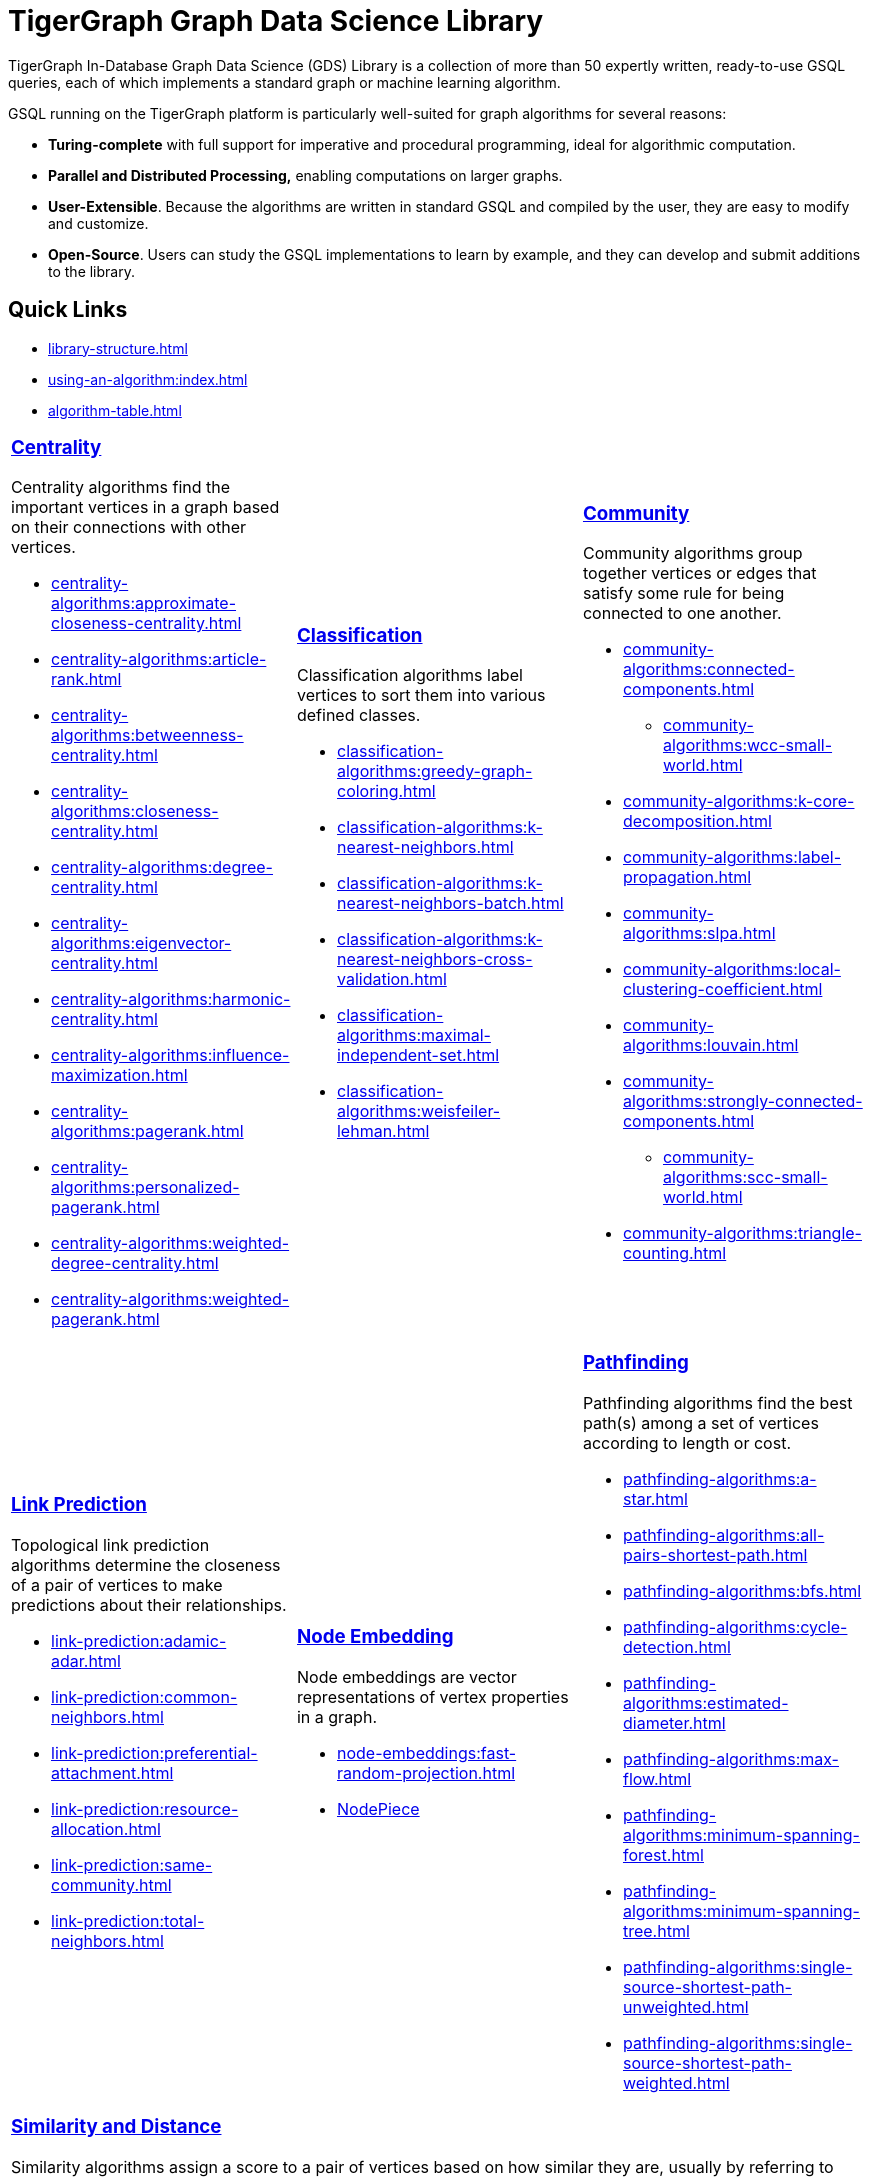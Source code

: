 = TigerGraph Graph Data Science Library
:page-aliases: intro:overview.adoc

TigerGraph In-Database Graph Data Science (GDS) Library is a collection of more than 50 expertly written, ready-to-use GSQL queries, each of which implements a standard graph or machine learning algorithm.

GSQL running on the TigerGraph platform is particularly well-suited for graph algorithms for several reasons:

* *Turing-complete* with full support for imperative and procedural programming, ideal for algorithmic computation.
* *Parallel and Distributed Processing,* enabling computations on larger graphs.
* *User-Extensible*. Because the algorithms are written in standard GSQL and compiled by the user,  they are easy to modify and customize.
* *Open-Source*. Users can study the GSQL implementations to learn by example, and they can develop and submit additions to the library.

== Quick Links

* xref:library-structure.adoc[]
* xref:using-an-algorithm:index.adoc[]
* xref:algorithm-table.adoc[]

[cols="3,3,3",grid=none,frame=none]

|===

a|
=== xref:centrality-algorithms:index.adoc[Centrality]

Centrality algorithms find the important vertices in a graph based on their connections with other vertices.

* xref:centrality-algorithms:approximate-closeness-centrality.adoc[]
* xref:centrality-algorithms:article-rank.adoc[]
* xref:centrality-algorithms:betweenness-centrality.adoc[]
* xref:centrality-algorithms:closeness-centrality.adoc[]
* xref:centrality-algorithms:degree-centrality.adoc[]
* xref:centrality-algorithms:eigenvector-centrality.adoc[]
* xref:centrality-algorithms:harmonic-centrality.adoc[]
* xref:centrality-algorithms:influence-maximization.adoc[]
* xref:centrality-algorithms:pagerank.adoc[]
* xref:centrality-algorithms:personalized-pagerank.adoc[]
* xref:centrality-algorithms:weighted-degree-centrality.adoc[]
* xref:centrality-algorithms:weighted-pagerank.adoc[]

a|
=== xref:classification-algorithms:index.adoc[Classification]

Classification algorithms label vertices to sort them into various defined classes.

* xref:classification-algorithms:greedy-graph-coloring.adoc[]
* xref:classification-algorithms:k-nearest-neighbors.adoc[]
* xref:classification-algorithms:k-nearest-neighbors-batch.adoc[]
* xref:classification-algorithms:k-nearest-neighbors-cross-validation.adoc[]
* xref:classification-algorithms:maximal-independent-set.adoc[]
* xref:classification-algorithms:weisfeiler-lehman.adoc[]

a|
=== xref:community-algorithms:index.adoc[Community]

Community algorithms group together vertices or edges that satisfy some rule for being connected to one another.

** xref:community-algorithms:connected-components.adoc[]
*** xref:community-algorithms:wcc-small-world.adoc[]
** xref:community-algorithms:k-core-decomposition.adoc[]
** xref:community-algorithms:label-propagation.adoc[]
** xref:community-algorithms:slpa.adoc[]
** xref:community-algorithms:local-clustering-coefficient.adoc[]
** xref:community-algorithms:louvain.adoc[]
** xref:community-algorithms:strongly-connected-components.adoc[]
*** xref:community-algorithms:scc-small-world.adoc[]
** xref:community-algorithms:triangle-counting.adoc[]

|===

[cols="3,3,3",grid=none,frame=none]
|===
a|
=== xref:link-prediction:index.adoc[Link Prediction]

Topological link prediction algorithms determine the closeness of a pair of vertices to make predictions about their relationships.

* xref:link-prediction:adamic-adar.adoc[]
* xref:link-prediction:common-neighbors.adoc[]
* xref:link-prediction:preferential-attachment.adoc[]
* xref:link-prediction:resource-allocation.adoc[]
* xref:link-prediction:same-community.adoc[]
* xref:link-prediction:total-neighbors.adoc[]


a|
=== xref:node-embeddings:index.adoc[Node Embedding]

Node embeddings are vector representations of vertex properties in a graph.


//* xref:node-embeddings:node2vec.adoc[]
* xref:node-embeddings:fast-random-projection.adoc[]
* xref:1.4@pytigergraph:gds:nodepiece.adoc[NodePiece]

a|
=== xref:pathfinding-algorithms:index.adoc[Pathfinding]

Pathfinding algorithms find the best path(s) among a set of vertices according to length or cost.

* xref:pathfinding-algorithms:a-star.adoc[]
* xref:pathfinding-algorithms:all-pairs-shortest-path.adoc[]
* xref:pathfinding-algorithms:bfs.adoc[]
* xref:pathfinding-algorithms:cycle-detection.adoc[]
* xref:pathfinding-algorithms:estimated-diameter.adoc[]
* xref:pathfinding-algorithms:max-flow.adoc[]
* xref:pathfinding-algorithms:minimum-spanning-forest.adoc[]
* xref:pathfinding-algorithms:minimum-spanning-tree.adoc[]
* xref:pathfinding-algorithms:single-source-shortest-path-unweighted.adoc[]
* xref:pathfinding-algorithms:single-source-shortest-path-weighted.adoc[]

|===

[cols="",grid=none,frame=none]
|===

a|
=== xref:similarity-algorithms:index.adoc[Similarity and Distance]

Similarity algorithms assign a score to a pair of vertices based on how similar they are, usually by referring to their neighborhoods.

* xref:similarity-algorithms:euclidean.adoc[]
* xref:similarity-algorithms:overlap-similarity.adoc[]
* xref:similarity-algorithms:pearson-similarity.adoc[]
* *Cosine Similarity of Neighborhoods*
** xref:similarity-algorithms:cosine-similarity-of-neighborhoods-batch.adoc[]
** xref:similarity-algorithms:cosine-similarity-of-neighborhoods-single-source.adoc[]
* *Jaccard Similarity of Neighborhoods*
** xref:similarity-algorithms:jaccard-similarity-of-neighborhoods-batch.adoc[]
** xref:similarity-algorithms:jaccard-similarity-of-neighborhoods-single-source.adoc[]
a|

|===



== Library Structure

You can download the library from GitHub: +
https://github.com/tigergraph/gsql-graph-algorithms[https://github.com/tigergraph/gsql-graph-algorithm]

The library contains two folders: `algorithms` and `graphs`.

=== `algorithms`

The `algorithms` folder contains the GSQL implementation of all the graph algorithms offered by the library.
Within the `algorithms` folder are six sub-folders that group the algorithms into six classes:

* *Centrality*
* *Classification*
* *Community*
* *Node Embeddings*
* *Path*
* *Similarity*

Each algorithm has its own subfolder under the category folder.
Inside the algorithm folder, there might be further subfolders depending on whether the GDS Library provides different versions of the algorithm.

[#_graphs]
=== `graphs`

The `graphs` folder contains small sample graphs that you can use to experiment with the algorithms.In this document, we use the test graphs to show you the expected result for each algorithm.The graphs are small enough that you can manually calculate and sometimes intuitively see what the answers should be.

=== Release Branches

Starting with TigerGraph product version 2.6, the GSQL Graph Algorithm Library has release branches:

* *Product version branches* (2.6, 3.0, etc.) are snapshots created shortly after a product version is released.They contain the best version of the graph algorithm library at the time of that product version's initial release.They will not be updated, except to fix bugs.
* *Master branch*: the newest released version.This should be at least as new as the newest.It may contain new or improved algorithms.
* Other branches are development branches.

It is possible to run newer algorithms on an older product version, as long as the algorithm does not rely on features available only in newer product versions.


